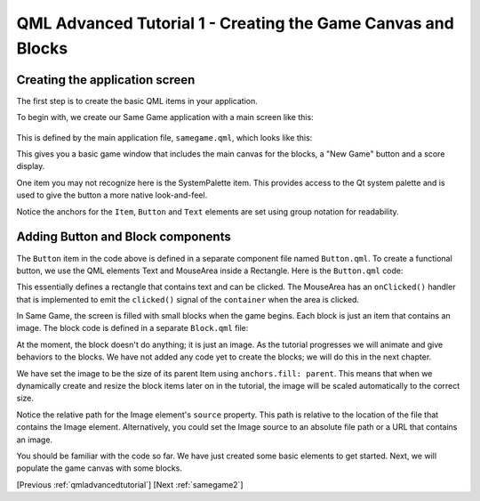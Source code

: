 .. _samegame1:

QML Advanced Tutorial 1 - Creating the Game Canvas and Blocks
*************************************************************

Creating the application screen
===============================

The first step is to create the basic QML items in your application.

To begin with, we create our Same Game application with a main screen like this:

.. figure:: declarative-adv-tutorial1.png
    :align: center

This is defined by the main application file, ``samegame.qml``, which looks like this:

.. pysideinclude:: samegame/samegame1/samegame.qml
    :snippet: 0

This gives you a basic game window that includes the main canvas for the
blocks, a "New Game" button and a score display.

One item you may not recognize here
is the SystemPalette item. This provides access to the Qt system palette
and is used to give the button a more native look-and-feel.

Notice the anchors for the ``Item``, ``Button`` and ``Text`` elements are set using
group notation for readability.

Adding Button and Block components
==================================

The ``Button`` item in the code above is defined in a separate component file named ``Button.qml``.
To create a functional button, we use the QML elements Text and MouseArea inside a Rectangle.
Here is the ``Button.qml`` code:

.. pysideinclude:: samegame/samegame1/Button.qml
    :snippet: 0

This essentially defines a rectangle that contains text and can be clicked. The MouseArea
has an ``onClicked()`` handler that is implemented to emit the ``clicked()`` signal of the
``container`` when the area is clicked.

In Same Game, the screen is filled with small blocks when the game begins.
Each block is just an item that contains an image. The block
code is defined in a separate ``Block.qml`` file:

.. pysideinclude:: samegame/samegame1/Block.qml
    :snippet: 0

At the moment, the block doesn't do anything; it is just an image. As the
tutorial progresses we will animate and give behaviors to the blocks.
We have not added any code yet to create the blocks; we will do this
in the next chapter.

We have set the image to be the size of its parent Item using ``anchors.fill: parent``.
This means that when we dynamically create and resize the block items
later on in the tutorial, the image will be scaled automatically to the
correct size.

Notice the relative path for the Image element's ``source`` property.
This path is relative to the location of the file that contains the Image element.
Alternatively, you could set the Image source to an absolute file path or a URL
that contains an image.

You should be familiar with the code so far. We have just created some basic
elements to get started. Next, we will populate the game canvas with some blocks.

[Previous :ref:`qmladvancedtutorial`] [Next :ref:`samegame2`]